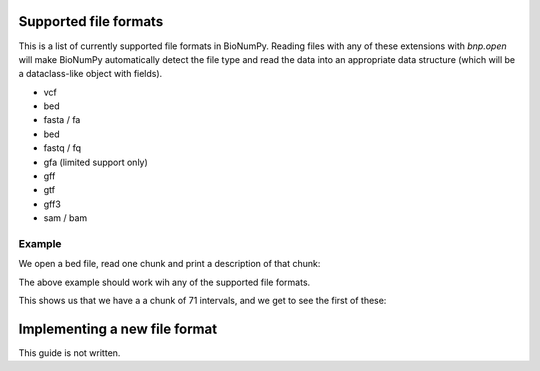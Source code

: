 .. _supported_file_formats:

Supported file formats
-----------------------------------

This is a list of  currently supported file formats in BioNumPy. Reading files with any of these extensions with `bnp.open` will make BioNumPy automatically detect the file type and read the data into an appropriate data structure (which will be a dataclass-like object with fields).

* vcf
* bed
* fasta / fa
* bed
* fastq / fq
* gfa (limited support only)
* gff
* gtf
* gff3
* sam / bam

=======
Example
=======
We open a bed file, read one chunk and print a description of that chunk:

.. testcode::

    import bionumpy as bnp
    data = bnp.open("example_data/test.bed")
    chunk = data.read_chunk()
    print(chunk)

The above example should work wih any of the supported file formats.

This shows us that we have a a chunk of 71 intervals, and we get to see the first of these:

.. testoutput::

    Interval with 71 entries
                   chromosome                    start                     stop
                           17                  7512371                  7512447
                           17                  7512377                  7512453
                           17                  7512393                  7512469
                           17                  7512420                  7512496
                           17                  7512422                  7512473
                           17                  7512425                  7512501
                           17                  7512428                  7512504
                           17                  7512474                  7512550
                           17                  7512537                  7512613
                           17                  7512559                  7512635


Implementing a new file format
------------------------------
This guide is not written.
